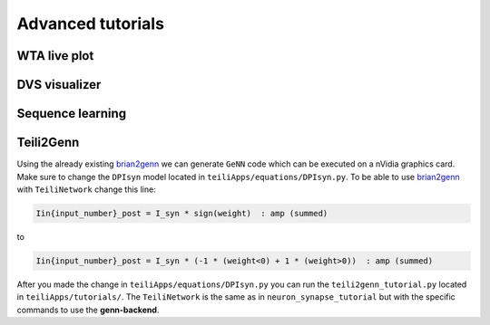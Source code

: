 Advanced tutorials
==================

WTA live plot
-------------

DVS visualizer
--------------

Sequence learning
-----------------

Teili2Genn
----------

Using the already existing brian2genn_ we can generate ``GeNN`` code which can be executed on a nVidia graphics card.
Make sure to change the ``DPIsyn`` model located in ``teiliApps/equations/DPIsyn.py``. To be able to use brian2genn_ with ``TeiliNetwork``
change this line:

.. code-block:: python
   
   Iin{input_number}_post = I_syn * sign(weight)  : amp (summed)

to

.. code-block:: python

   Iin{input_number}_post = I_syn * (-1 * (weight<0) + 1 * (weight>0))  : amp (summed)

After you made the change in ``teiliApps/equations/DPIsyn.py`` you can run the ``teili2genn_tutorial.py`` located in ``teiliApps/tutorials/``.
The ``TeiliNetwork`` is the same as in ``neuron_synapse_tutorial`` but with the specific commands to use the **genn-backend**.

.. _brian2genn: https://github.com/brian-team/brian2genn
